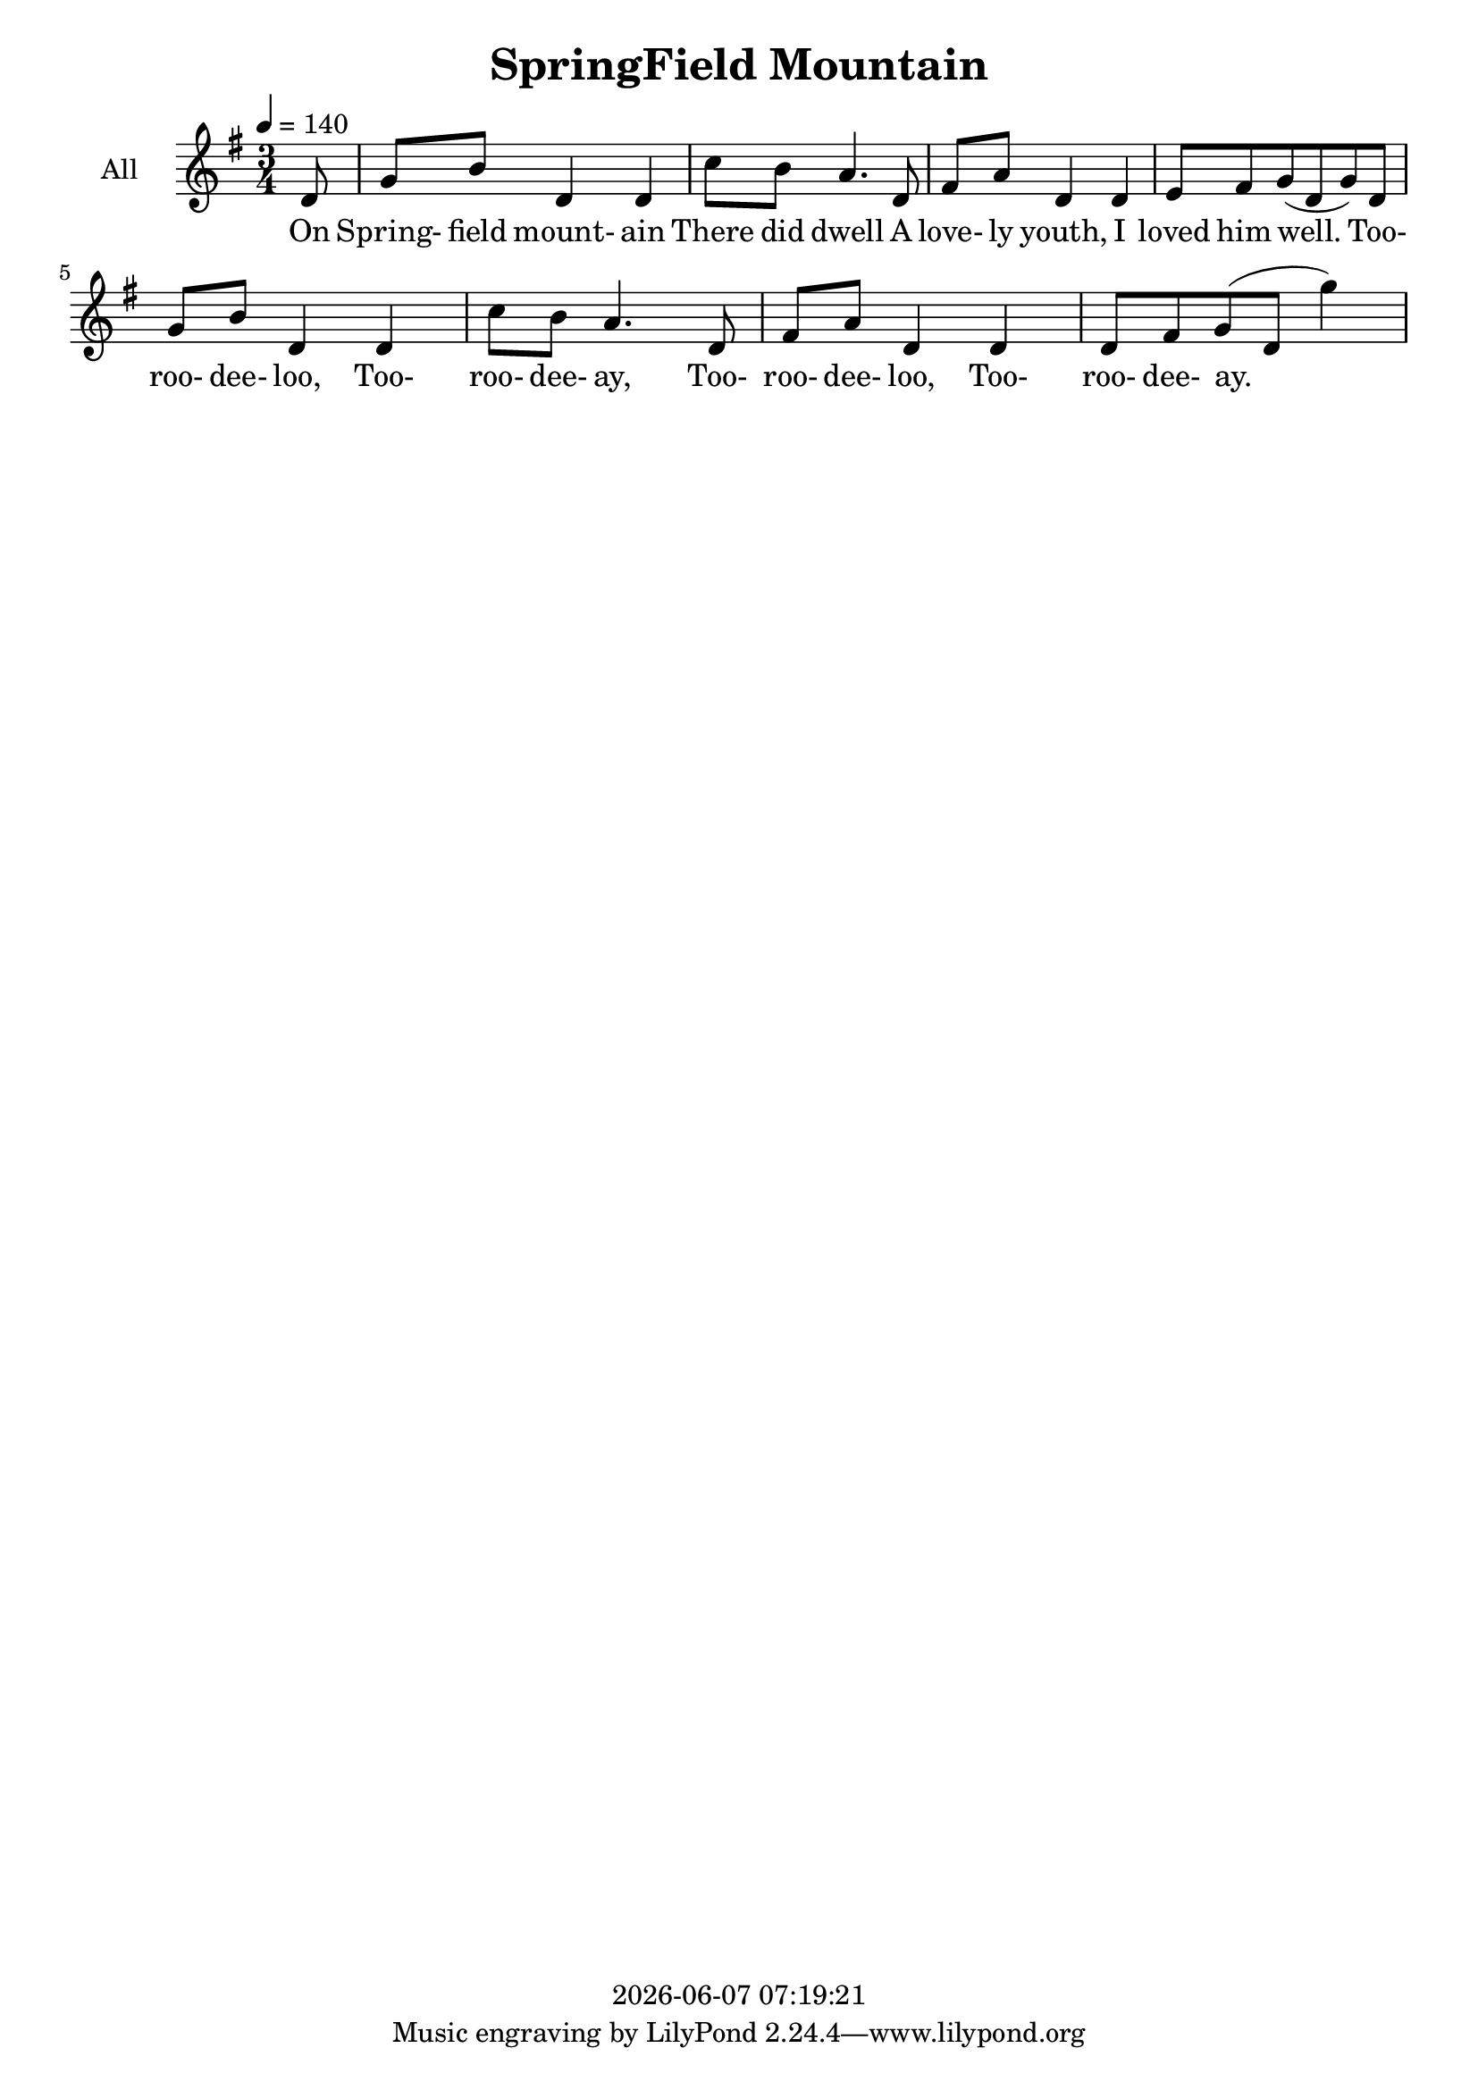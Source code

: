 \version "2.14.2"

today = #(strftime "%Y-%m-%d %H:%M:%S" (localtime (current-time)))

\header {
  title = "SpringField Mountain"
  copyright = \today
}

global = {
  \time 3/4
  \key g \major
  \tempo 4=140
}

all = \relative c' {
  \global
  \partial 8 d8
  g8 b d,4 d
  c'8 b a4. d,8
  fis8 a d,4 d
  e8 fis g(d g) d
  g8 b d,4 d
  c'8 b a4. d,8
  fis8 a d,4 d
  d8 fis g(d g'4)
}

verseOneAll = \lyricmode {
  On Spring- field mount- ain There did dwell
  A love- ly youth,
  I loved him well.
  Too- roo- dee- loo,
  Too- roo- dee- ay,
  Too- roo- dee- loo,
  Too- roo- dee- ay.
}

MverseOneAll = \lyricmode {
  "\On " "Spring" "field " "mount" "ain"
  "/There " "did " "dwell"
  "/A " "love" "ly " "youth,"
  "/I " "loved " "him " "well."
  "/Too" "roo" "dee" "loo,"
  "/Too" "roo" "dee" "ay,"
  "/Too" "roo" "dee" "loo,"
  "/Too" "roo" "dee" "ay."
}

\score {
  \new ChoirStaff <<
    \new Staff \with {
      midiInstrument = "oboe"
      instrumentName = \markup \center-column { All }
    } <<
      \new Voice = "all" { \all }
    >>
    \new Lyrics \with {
      \override VerticalAxisGroup #'staff-affinity = #CENTER
    } \lyricsto "all" \verseOneAll
  >>
  \layout { }
}

\score {
  \new ChoirStaff <<
    \new Staff \with {
      midiInstrument = "oboe"
      instrumentName = \markup \center-column { All }
    } <<
      \new Voice = "all" { \unfoldRepeats \all }
    >>
    \new Lyrics \with {
      \override VerticalAxisGroup #'staff-affinity = #CENTER
    } \lyricsto "all" \MverseOneAll
  >>
  \midi { }
}
  
